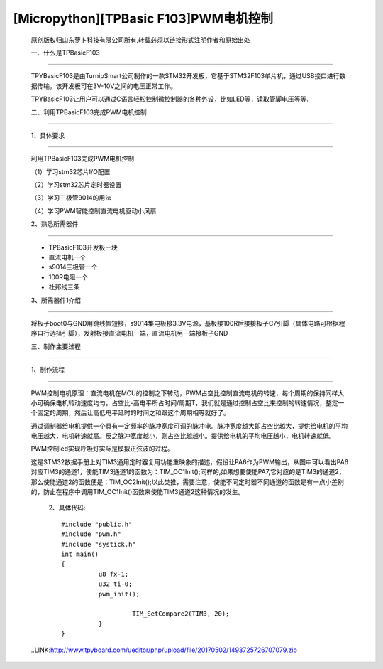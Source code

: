 [Micropython][TPBasic F103]PWM电机控制
=================================================

	原创版权归山东萝卜科技有限公司所有,转载必须以链接形式注明作者和原始出处

	一、什么是TPBasicF103
-----------------------------------


	TPYBasicF103是由TurnipSmart公司制作的一款STM32开发板，它基于STM32F103单片机，通过USB接口进行数据传输。该开发板可在3V-10V之间的电压正常工作。

	TPYBasicF103让用户可以通过C语言轻松控制微控制器的各种外设，比如LED等，读取管脚电压等等.

	二、利用TPBasicF103完成PWM电机控制
------------------------------------------------

	1、具体要求
----------------------------------

	利用TPBasicF103完成PWM电机控制

	（1）学习stm32芯片I/O配置

	（2）学习stm32芯片定时器设置

	（3）学习三极管9014的用法

	（4）学习PWM智能控制直流电机驱动小风扇

	2、熟悉所需器件
------------------------------------

	- TPBasicF103开发板一块

	- 直流电机一个

	- s9014三极管一个

	- 100R电阻一个

	- 杜邦线三条

	3、所需器件1介绍
--------------------------------

	将板子boot0与GND用跳线帽短接，s9014集电极接3.3V电源，基极接100R后接接板子C7引脚（具体电路可根据程序自行选择引脚），发射极接直流电机一端，直流电机另一端接板子GND

	.. image::http://www.tpyboard.com/ueditor/php/upload/image/20170502/1493725550951880.png

	三、制作主要过程
-----------------------------------

	.. image::http://www.tpyboard.com/ueditor/php/upload/image/20170502/1493725581187045.png

	.. image::http://www.tpyboard.com/ueditor/php/upload/image/20170502/1493725601656261.png

	1、制作流程
------------------------------------

	PWM控制电机原理：直流电机在MCU的控制之下转动，PWM占空比控制直流电机的转速，每个周期的保持同样大小可确保电机转动速度均匀。占空比-高电平所占时间/周期T，我们就是通过控制占空比来控制的转速情况，整定一个固定的周期，然后让高低电平延时的时间之和跟这个周期相等就好了。

	通过调制器给电机提供一个具有一定频率的脉冲宽度可调的脉冲电。脉冲宽度越大即占空比越大，提供给电机的平均电压越大，电机转速就高。反之脉冲宽度越小，则占空比越越小。提供给电机的平均电压越小，电机转速就低。

	PWM控制led实现呼吸灯实际是模拟正弦波的过程。

	.. image::http://www.tpyboard.com/ueditor/php/upload/image/20170502/1493725638976089.png

	这是STM32数据手册上对TIM3通用定时器复用功能重映象的描述，假设让PA6作为PWM输出，从图中可以看出PA6对应TIM3的通道1，使能TIM3通道1的函数为：TIM_OC1Init();同样的,如果想要使能PA7,它对应的是TIM3的通道2，那么使能通道2的函数便是：TIM_OC2Init();以此类推，需要注意，使能不同定时器不同通道的函数是有一点小差别的，防止在程序中调用TIM_OC1Init()函数来使能TIM3通道2这种情况的发生。

		2、具体代码::

			#include "public.h"
			#include "pwm.h"
			#include "systick.h"
			int main()
			{    
				  u8 fx-1;
				  u32 ti-0;        
				  pwm_init();
				   
					   TIM_SetCompare2(TIM3, 20);
				  }
			}
			
	..LINK:http://www.tpyboard.com/ueditor/php/upload/file/20170502/1493725726707079.zip